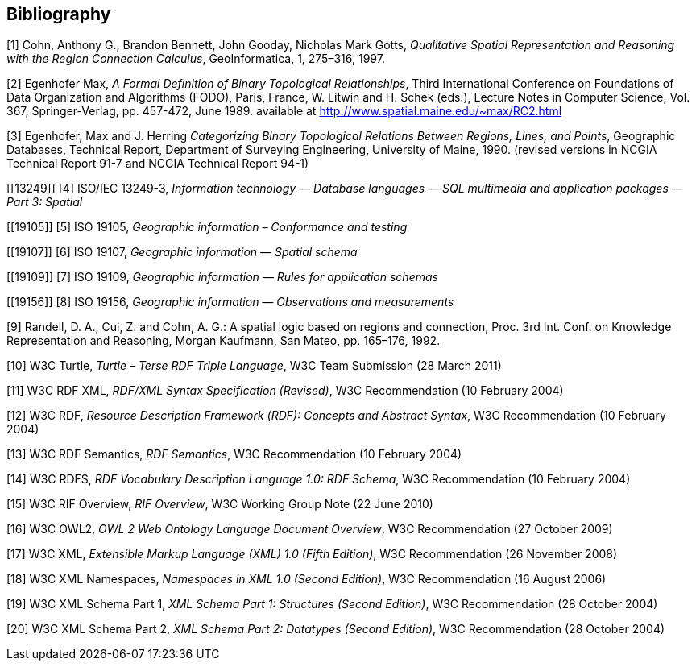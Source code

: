 [bibliography]
== Bibliography

[[QUAL]]
[1] Cohn, Anthony G., Brandon Bennett, John Gooday, Nicholas Mark Gotts, _Qualitative Spatial Representation and Reasoning with the Region Connection Calculus_, GeoInformatica, 1, 275–316, 1997.

[[FORMAL]]
[2] Egenhofer Max, _A Formal Definition of Binary Topological Relationships_, Third International Conference on Foundations of Data Organization and Algorithms (FODO), Paris, France, W. Litwin and H. Schek (eds.), Lecture Notes in Computer Science, Vol. 367, Springer-Verlag, pp. 457-472, June 1989. available at http://www.spatial.maine.edu/~max/RC2.html

[[CATEG]]
[3] Egenhofer, Max and J. Herring _Categorizing Binary Topological Relations Between Regions, Lines, and Points_, Geographic Databases, Technical Report, Department of Surveying Engineering, University of Maine, 1990. (revised versions in NCGIA Technical Report 91-7 and NCGIA Technical Report 94-1)

[[13249]]
[4] ISO/IEC 13249-3, _Information technology — Database languages — SQL multimedia and application packages — Part 3: Spatial_

[[19105]]
[5] ISO 19105, _Geographic information – Conformance and testing_

[[19107]]
[6] ISO 19107, _Geographic information — Spatial schema_

[[19109]]
[7] ISO 19109, _Geographic information — Rules for application schemas_

[[19156]]
[8] ISO 19156, _Geographic information — Observations and measurements_

[[LOGIC]]
[9] Randell, D. A., Cui, Z. and Cohn, A. G.: A spatial logic based on regions and connection, Proc. 3rd Int. Conf. on Knowledge Representation and Reasoning, Morgan Kaufmann, San Mateo, pp. 165–176, 1992.

[[TURTLE]]
[10] W3C Turtle, _Turtle – Terse RDF Triple Language_, W3C Team Submission (28 March 2011)

[[RDFXML]]
[11] W3C RDF XML, _RDF/XML Syntax Specification (Revised)_, W3C Recommendation (10 February 2004)

[[RDF]]
[12] W3C RDF, _Resource Description Framework (RDF): Concepts and Abstract Syntax_, W3C Recommendation (10 February 2004)

[[RDFSEM]]
[13] W3C RDF Semantics, _RDF Semantics_, W3C Recommendation (10 February 2004)

[[RDFVOC]]
[14] W3C RDFS, _RDF Vocabulary Description Language 1.0: RDF Schema_, W3C Recommendation (10 February 2004)

[[RIF]]
[15] W3C RIF Overview, _RIF Overview_, W3C Working Group Note (22 June 2010)

[[OWL2]]
[16] W3C OWL2, _OWL 2 Web Ontology Language Document Overview_, W3C
Recommendation (27 October 2009)

[[XML]]
[17] W3C XML, _Extensible Markup Language (XML) 1.0 (Fifth Edition)_, W3C Recommendation (26 November 2008)

[[XMLNS]]
[18] W3C XML Namespaces, _Namespaces in XML 1.0 (Second Edition)_, W3C Recommendation (16 August 2006)

[[XSD1]]
[19] W3C XML Schema Part 1, _XML Schema Part 1: Structures (Second Edition)_, W3C Recommendation (28 October 2004)

[[XSD2]]
[20] W3C XML Schema Part 2, _XML Schema Part 2: Datatypes (Second Edition)_, W3C Recommendation (28 October 2004)


